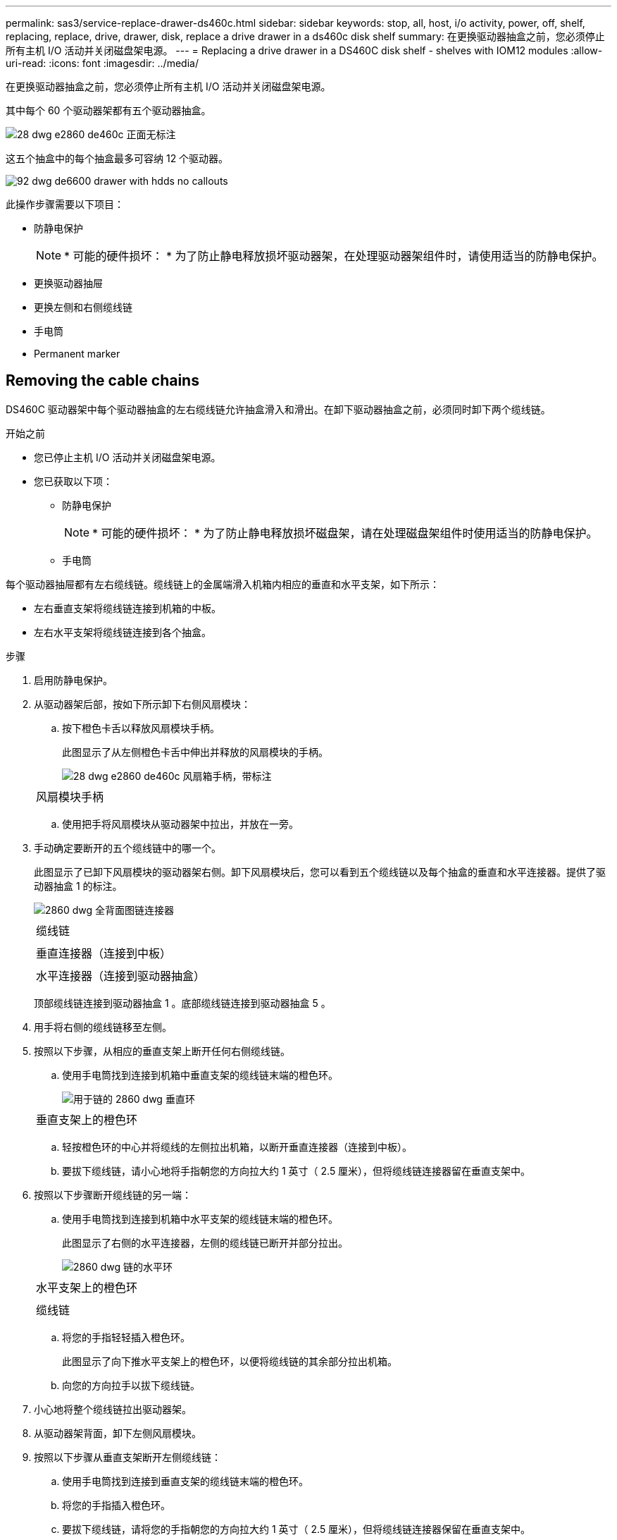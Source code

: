 ---
permalink: sas3/service-replace-drawer-ds460c.html 
sidebar: sidebar 
keywords: stop, all, host, i/o activity, power, off, shelf, replacing, replace, drive, drawer, disk, replace a drive drawer in a ds460c disk shelf 
summary: 在更换驱动器抽盒之前，您必须停止所有主机 I/O 活动并关闭磁盘架电源。 
---
= Replacing a drive drawer in a DS460C disk shelf - shelves with IOM12 modules
:allow-uri-read: 
:icons: font
:imagesdir: ../media/


[role="lead"]
在更换驱动器抽盒之前，您必须停止所有主机 I/O 活动并关闭磁盘架电源。

其中每个 60 个驱动器架都有五个驱动器抽盒。

image::../media/28_dwg_e2860_de460c_front_no_callouts.gif[28 dwg e2860 de460c 正面无标注]

这五个抽盒中的每个抽盒最多可容纳 12 个驱动器。

image::../media/92_dwg_de6600_drawer_with_hdds_no_callouts.gif[92 dwg de6600 drawer with hdds no callouts]

此操作步骤需要以下项目：

* 防静电保护
+

NOTE: * 可能的硬件损坏： * 为了防止静电释放损坏驱动器架，在处理驱动器架组件时，请使用适当的防静电保护。

* 更换驱动器抽屉
* 更换左侧和右侧缆线链
* 手电筒
* Permanent marker




== Removing the cable chains

[role="lead"]
DS460C 驱动器架中每个驱动器抽盒的左右缆线链允许抽盒滑入和滑出。在卸下驱动器抽盒之前，必须同时卸下两个缆线链。

.开始之前
* 您已停止主机 I/O 活动并关闭磁盘架电源。
* 您已获取以下项：
+
** 防静电保护
+

NOTE: * 可能的硬件损坏： * 为了防止静电释放损坏磁盘架，请在处理磁盘架组件时使用适当的防静电保护。

** 手电筒




每个驱动器抽屉都有左右缆线链。缆线链上的金属端滑入机箱内相应的垂直和水平支架，如下所示：

* 左右垂直支架将缆线链连接到机箱的中板。
* 左右水平支架将缆线链连接到各个抽盒。


.步骤
. 启用防静电保护。
. 从驱动器架后部，按如下所示卸下右侧风扇模块：
+
.. 按下橙色卡舌以释放风扇模块手柄。
+
此图显示了从左侧橙色卡舌中伸出并释放的风扇模块的手柄。

+
image::../media/28_dwg_e2860_de460c_fan_canister_handle_with_callout.gif[28 dwg e2860 de460c 风扇箱手柄，带标注]

+
|===


 a| 
image:../media/legend_icon_01.png[""]
| 风扇模块手柄 
|===
.. 使用把手将风扇模块从驱动器架中拉出，并放在一旁。


. 手动确定要断开的五个缆线链中的哪一个。
+
此图显示了已卸下风扇模块的驱动器架右侧。卸下风扇模块后，您可以看到五个缆线链以及每个抽盒的垂直和水平连接器。提供了驱动器抽盒 1 的标注。

+
image::../media/2860_dwg_full_back_view_chain_connectors.gif[2860 dwg 全背面图链连接器]

+
|===


 a| 
image:../media/legend_icon_01.png[""]
| 缆线链 


 a| 
image:../media/legend_icon_02.png[""]
 a| 
垂直连接器（连接到中板）



 a| 
image:../media/legend_icon_03.png[""]
 a| 
水平连接器（连接到驱动器抽盒）

|===
+
顶部缆线链连接到驱动器抽盒 1 。底部缆线链连接到驱动器抽盒 5 。

. 用手将右侧的缆线链移至左侧。
. 按照以下步骤，从相应的垂直支架上断开任何右侧缆线链。
+
.. 使用手电筒找到连接到机箱中垂直支架的缆线链末端的橙色环。
+
image::../media/2860_dwg_vertical_ring_for_chain.gif[用于链的 2860 dwg 垂直环]

+
|===


 a| 
image:../media/legend_icon_01.png[""]
| 垂直支架上的橙色环 
|===
.. 轻按橙色环的中心并将缆线的左侧拉出机箱，以断开垂直连接器（连接到中板）。
.. 要拔下缆线链，请小心地将手指朝您的方向拉大约 1 英寸（ 2.5 厘米），但将缆线链连接器留在垂直支架中。


. 按照以下步骤断开缆线链的另一端：
+
.. 使用手电筒找到连接到机箱中水平支架的缆线链末端的橙色环。
+
此图显示了右侧的水平连接器，左侧的缆线链已断开并部分拉出。

+
image::../media/2860_dwg_horiz_ring_for_chain.gif[2860 dwg 链的水平环]

+
|===


 a| 
image:../media/legend_icon_01.png[""]
| 水平支架上的橙色环 


 a| 
image:../media/legend_icon_02.png[""]
 a| 
缆线链

|===
.. 将您的手指轻轻插入橙色环。
+
此图显示了向下推水平支架上的橙色环，以便将缆线链的其余部分拉出机箱。

.. 向您的方向拉手以拔下缆线链。


. 小心地将整个缆线链拉出驱动器架。
. 从驱动器架背面，卸下左侧风扇模块。
. 按照以下步骤从垂直支架断开左侧缆线链：
+
.. 使用手电筒找到连接到垂直支架的缆线链末端的橙色环。
.. 将您的手指插入橙色环。
.. 要拔下缆线链，请将您的手指朝您的方向拉大约 1 英寸（ 2.5 厘米），但将缆线链连接器保留在垂直支架中。


. 断开左侧缆线链与水平支架的连接，然后将整个缆线链从驱动器架中拉出。




== Removing a drive drawer

[role="lead"]
After removing the right and left cable chains, you can remove the drive drawer from the drive shelf.Removing a drive drawer entails sliding the drawer part of the way out, recording the locations of the drives, removing the drives, and removing the drive drawer.

.开始之前
* 您已卸下驱动器抽盒的左右缆线链。
* 您已更换左右风扇模块。
* You have obtained a permanent marker to note the exact location of each drive as you remove the drive from the drawer.


.步骤
. 从驱动器架正面卸下挡板。
. 拉出两个拉杆，以解锁驱动器抽屉。
. 使用扩展拉杆小心地拉出驱动器抽盒，直到其停止。请勿从驱动器架中完全卸下驱动器抽盒。
. If logical unit numbers (LUNs) have already been created and assigned, use a permanent marker to note the exact location of each drive.For example, using the following drawing as a reference, write the appropriate slot number on the top of each drive.
+
image::../media/dwg_trafford_drawer_with_hdds_callouts.gif[带有 HDD 标注的 Dwg Trafford 抽屉]

+

NOTE: *Possible loss of data access:* Make sure to record the exact location of each drive before removing it.

. 从驱动器抽盒中取出驱动器：
+
.. 轻轻向后拉每个驱动器前部中央可见的橙色释放闩锁。下图显示了每个驱动器的橙色释放闩锁。
+
image::../media/28_dwg_e2860_drive_latches_top_view.gif[28 dwg e2860 驱动器闩锁顶视图]

.. 将驱动器把手提起至垂直位置。
.. 使用手柄将驱动器从驱动器抽屉中提起。
+
image::../media/92_dwg_de6600_install_or_remove_drive.gif[92 dwg de6600 安装或删除驱动器]

.. 将驱动器放在无静电的平面上，远离磁性设备。
+

NOTE: * 可能的数据访问丢失： * 磁场会破坏驱动器上的所有数据，并且发生原因会对驱动器电路造成无法弥补的损坏。为了避免丢失数据访问并损坏驱动器，请始终使驱动器远离磁性设备。



. 请按照以下步骤卸下驱动器抽盒：
+
.. 找到驱动器抽盒两侧的塑料释放杆。
+
image::../media/92_pht_de6600_drive_drawer_release_lever.gif[92 PHT de6600 驱动器抽屉释放拉杆]

+
|===


 a| 
image:../media/legend_icon_01.png[""]
| 驱动器抽盒释放拉杆 
|===
.. 向您的方向拉动闩锁以打开两个释放拉杆。
.. 握住两个释放拉杆，向您的方向拉动驱动器抽盒。
.. 从驱动器架中卸下驱动器抽屉。






== Installing a drive drawer

[role="lead"]
在驱动器架中安装驱动器抽盒需要将抽盒滑入空插槽，安装驱动器并更换前挡板。

.开始之前
* You know where to install each drive.
* 您已获取以下项：
+
** 更换驱动器抽屉
** 手电筒




.步骤
. 从驱动器架前部，将手电筒放在空抽盒插槽中，然后找到该插槽的锁定滚轮。
+
锁定式转储器组件是一项安全功能，可防止您一次打开多个驱动器抽盒。

+
image::../media/92_pht_de6600_lock_out_tumbler_detail.gif[92 PHT de6600 锁定了转鼓器细节]

+
|===


 a| 
image:../media/legend_icon_01.png[""]
| 锁定更好 


 a| 
image:../media/legend_icon_02.png[""]
 a| 
抽盒指南

|===
. 将替代驱动器抽盒放在空插槽前面，并略微位于中心右侧。
+
将抽盒略微置于中心右侧有助于确保锁定转盘器和抽盒导板正确接合。

. 将驱动器抽盒滑入插槽中，并确保抽盒导轨滑入锁定转储器下方。
+

NOTE: * 设备损坏风险： * 如果抽盒导轨未滑入锁定转滚器下方，则会发生损坏。

. 小心地将驱动器抽盒完全推入，直到闩锁完全啮合。
+

NOTE: * 设备损坏风险： * 如果您感觉阻力过大或绑定过大，请停止推驱动器抽盒。使用抽盒正面的释放杆将抽盒滑回。然后，将抽盒重新插入插槽，并确保其可以自由滑入和滑出。

. 按照以下步骤在驱动器抽屉中重新安装驱动器：
+
.. 拉出驱动器抽盒正面的两个拉杆，以解锁驱动器抽盒。
.. 使用扩展拉杆小心地拉出驱动器抽盒，直到其停止。请勿从驱动器架中完全卸下驱动器抽盒。
.. Determine which drive to install in each slot by using the notes you made when removing the drives.
+

NOTE: *Possible loss of data access:* You must install each drive in its original location in the drive drawer.

+
image::../media/dwg_trafford_drawer_with_hdds_callouts.gif[带有 HDD 标注的 Dwg Trafford 抽屉]

.. Raise the handle on the drive to vertical.
.. 将驱动器两侧的两个凸起按钮与抽盒上的缺口对齐。
+
此图显示了驱动器的右侧视图，其中显示了凸起按钮的位置。

+
image::../media/28_dwg_e2860_de460c_drive_cru.gif[28 dwg e2860 de460c 驱动器 cru]

+
|===


 a| 
image:../media/legend_icon_01.png[""]
| 驱动器右侧的凸起按钮。 
|===
.. 竖直向下放下驱动器，然后向下旋转驱动器把手，直到驱动器卡入到位。
+
image::../media/92_dwg_de6600_install_or_remove_drive.gif[92 dwg de6600 安装或删除驱动器]

.. 重复这些子步骤以重新安装所有驱动器。


. 将抽盒从中间推回驱动器架，然后合上两个拉杆，将其滑回驱动器架。
+

NOTE: * 设备故障的风险： * 请确保通过推动两个控制杆完全关闭驱动器抽屉。您必须完全关闭驱动器抽盒，以确保通风良好并防止过热。

. 将挡板连接到驱动器架的正面。




== Attaching the cable chains

[role="lead"]
安装驱动器抽盒的最后一步是将左右缆线链连接到驱动器架。连接缆线链时，请按与断开缆线链相反的顺序进行操作。您必须先将链的水平连接器插入机箱中的水平支架，然后再将链的垂直连接器插入机箱中的垂直支架。

.开始之前
* 已更换驱动器抽盒和所有驱动器。
* 您有两个替代缆线链，分别标记为左侧和右侧（位于驱动器抽盒旁边的水平连接器上）。


image::../media/28_dwg_e2860_de460c_cable_chain_left.gif[左侧 28 个 dwg e2860 de460c 缆线链]

[cols="4*"]
|===
| 标注 | 缆线链 | 连接器 | 连接到 


 a| 
image:../media/legend_icon_01.png[""]
| 左侧  a| 
垂直
 a| 
中板



 a| 
image:../media/legend_icon_02.png[""]
 a| 
左侧
 a| 
水平
 a| 
驱动器抽屉

|===
image:../media/28_dwg_e2860_de460c_cable_chain_right.gif[""]

[cols="4*"]
|===
| 标注 | 缆线链 | 连接器 | 连接到 


 a| 
image:../media/legend_icon_01.png[""]
| 对  a| 
水平
 a| 
驱动器抽屉



 a| 
image:../media/legend_icon_02.png[""]
 a| 
对
 a| 
垂直
 a| 
中板

|===
.步骤
. 按照以下步骤连接左侧缆线链：
+
.. 找到左侧缆线链上的水平和垂直连接器以及机箱内相应的水平和垂直支架。
.. 将两个缆线链连接器与其对应的支架对齐。
.. 将缆线链的水平连接器滑入水平支架上的导轨下方，并尽可能将其推入。
+
此图显示了机箱中第二个驱动器抽盒的左侧导轨。

+
image::../media/2860_dwg_guide_rail.gif[2860 dwg 导轨]

+
|===


 a| 
image:../media/legend_icon_01.png[""]
| 导轨 
|===
+
[NOTE]
====
* 设备故障的风险： * 请务必滑动支架上导轨下方的连接器。如果连接器位于导轨顶部，则在系统运行时可能会出现问题。

====
.. 将左侧缆线链上的垂直连接器滑入垂直支架。
.. 重新连接缆线链的两端后，请小心拉动缆线链，以验证两个连接器是否均已锁紧。
+
[NOTE]
====
* 设备故障风险： * 如果连接器未锁定，则在抽盒操作期间，缆线链可能会松动。

====


. 重新安装左侧风扇模块。
. 按照以下步骤重新连接正确的缆线链：
+
.. 找到缆线链上的水平和垂直连接器以及机箱内相应的水平和垂直支架。
.. 将两个缆线链连接器与其对应的支架对齐。
.. 将缆线链的水平连接器滑入水平支架上的导轨下方，并将其推入尽可能远的位置。
+
[NOTE]
====
* 设备故障的风险： * 请务必滑动支架上导轨下方的连接器。如果连接器位于导轨顶部，则在系统运行时可能会出现问题。

====
.. 将右侧缆线链上的垂直连接器滑入垂直支架。
.. 重新连接缆线链的两端后，小心拉动缆线链，以验证两个连接器是否均已锁紧。
+
[NOTE]
====
* 设备故障风险： * 如果连接器未锁定，则在抽盒操作期间，缆线链可能会松动。

====


. 重新安装右侧风扇模块。
. 重新接通电源：
+
.. 打开驱动器架上的两个电源开关。
.. 确认两个风扇均已打开，并且风扇背面的琥珀色 LED 熄灭。



